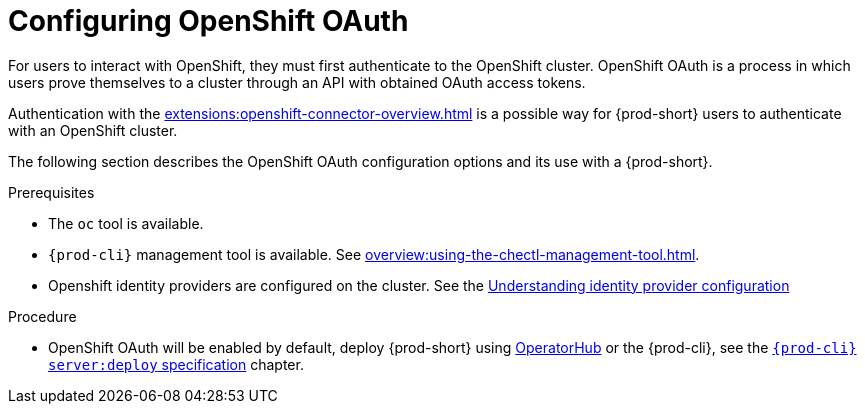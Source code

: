 


[id="configuring-openshift-oauth_{context}"]
= Configuring OpenShift OAuth

For users to interact with OpenShift, they must first authenticate to the OpenShift cluster. OpenShift OAuth is a process in which users prove themselves to a cluster through an API with obtained OAuth access tokens.

Authentication with the xref:extensions:openshift-connector-overview.adoc[] is a possible way for {prod-short} users to authenticate with an OpenShift cluster.

The following section describes the OpenShift OAuth configuration options
and its use with a {prod-short}.

.Prerequisites

* The `oc` tool is available.
* `{prod-cli}` management tool is available. See xref:overview:using-the-chectl-management-tool.adoc[].
* Openshift identity providers are configured on the cluster. See the link:https://docs.openshift.com/container-platform/latest/authentication/understanding-identity-provider.html#identity-provider-overview_understanding-identity-provider[Understanding identity provider configuration]

.Procedure

* OpenShift OAuth will be enabled by default, deploy {prod-short} using xref:installation-guide:installing-che-on-openshift-4-using-operatorhub.adoc[OperatorHub] or the {prod-cli}, see the
link:{link-cli-github}#user-content-{prod-cli}-serverdeploy[`{prod-cli} server:deploy` specification] chapter.

ifeval::["{project-context}" == "che"]
* For {prod-short} deployed in single-user mode:
+
====
. Register {prod-short} OAuth client in OpenShift. See the link:https://docs.openshift.com/container-platform/4.3/authentication/configuring-internal-oauth.html#oauth-register-additional-client_configuring-internal-oauth[Register an OAuth client in OpenShift] chapter.
+
[subs="+quotes,+attributes"]
----
$ oc create -f <(echo '
kind: OAuthClient
apiVersion: oauth.openshift.io/v1
metadata:
 name: che
secret: "<random set of symbols>"
redirectURIs:
 - "<{prod-short} api url>/oauth/callback"
grantMethod: prompt
')
----

. Add the OpenShift TLS certificate to the {prod-short} Java trust store.
+
* See {link-adding-tls-certificates}.
. Update the OpenShift deployment configuration.
+
[subs="+quotes,macros"]
----
CHE_OAUTH_OPENSHIFT_CLIENTID: _<client-ID>_
CHE_OAUTH_OPENSHIFT_CLIENTSECRET: _<openshift-secret>_
pass:[CHE_OAUTH_OPENSHIFT_OAUTH__ENDPOINT]: _<oauth-endpoint>_
pass:[CHE_OAUTH_OPENSHIFT_VERIFY__TOKEN__URL]: _<verify-token-url>_
----
+
* `_<client-ID>_` a name specified in the OpenShift OAuthClient.
* `_<openshift-secret>_` a secret specified in the OpenShift OAuthClient.
* `_<oauth-endpoint>_` the URL of the OpenShift OAuth service:
** For OpenShift 3 specify the OpenShift master URL.
** For OpenShift 4 specify the `oauth-openshift` route.
* `_<verify-token-url>_` request URL that is used to verify the token. `<OpenShift master url>/api` can be used for OpenShift 3 and 4.
+
* See {link-advanced-configuration-options}.
====

.Additional resources

For additional information about `singleuser` and `multiuser` authentication mods, see the xref:administration-guide:authenticating-users.adoc#authentication-mods_{context}[] chapter.
endif::[]


